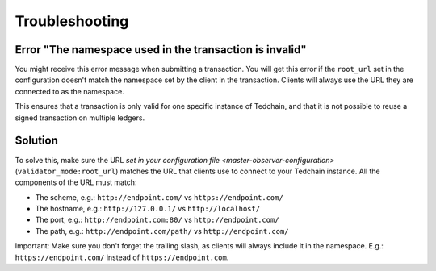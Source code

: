 Troubleshooting
===============

Error "The namespace used in the transaction is invalid"
--------------------------------------------------------

You might receive this error message when submitting a transaction. You will get this error if the ``root_url`` set in the configuration doesn't match the namespace set by the client in the transaction. Clients will always use the URL they are connected to as the namespace.

This ensures that a transaction is only valid for one specific instance of Tedchain, and that it is not possible to reuse a signed transaction on multiple ledgers.

Solution
--------

To solve this, make sure the URL `set in your configuration file <master-observer-configuration>` (``validator_mode:root_url``) matches the URL that clients use to connect to your Tedchain instance. All the components of the URL must match:

* The scheme, e.g.: ``http://endpoint.com/`` vs ``https://endpoint.com/``
* The hostname, e.g.: ``http://127.0.0.1/`` vs ``http://localhost/``
* The port, e.g.: ``http://endpoint.com:80/`` vs ``http://endpoint.com/``
* The path, e.g.: ``http://endpoint.com/path/`` vs ``http://endpoint.com/``

Important: Make sure you don't forget the trailing slash, as clients will always include it in the namespace. E.g.: ``https://endpoint.com/`` instead of ``https://endpoint.com``. 